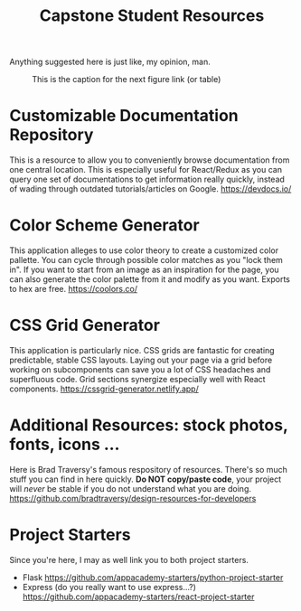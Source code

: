 #+TITLE: Capstone Student Resources
Anything suggested here is just like, my opinion, man.
#+CAPTION: This is the caption for the next figure link (or table)
#+NAME:   fig:like-my-opinion-1
[[./img/a.jpg]]
* Customizable Documentation Repository
This is a resource to allow you to conveniently browse documentation from one central location. This is especially useful for React/Redux as you can query one set of documentations to get information really quickly, instead of wading through outdated tutorials/articles on Google.
https://devdocs.io/

* Color Scheme Generator
This application alleges to use color theory to create a customized color pallette. You can cycle through possible color matches as you "lock them in". If you want to start from an image as an inspiration for the page, you can also generate the color palette from it and modify as you want. Exports to hex are free.
https://coolors.co/

* CSS Grid Generator
This application is particularly nice. CSS grids are fantastic for creating predictable, stable CSS layouts. Laying out your page via a grid before working on subcomponents can save you a lot of CSS headaches and superfluous code. Grid sections synergize especially well with React components.
https://cssgrid-generator.netlify.app/

* Additional Resources: stock photos, fonts, icons ...
Here is Brad Traversy's famous respository of resources. There's so much stuff you can find in here quickly. *Do NOT copy/paste code*, your project will /never/ be stable if you do not understand what you are doing.
https://github.com/bradtraversy/design-resources-for-developers

* Project Starters
Since you're here, I may as well link you to both project starters.
- Flask
    https://github.com/appacademy-starters/python-project-starter
- Express
    (do you really want to use express...?)
    https://github.com/appacademy-starters/react-project-starter
